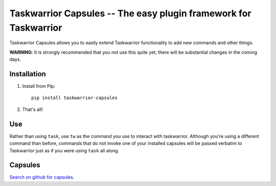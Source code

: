 Taskwarrior Capsules -- The easy plugin framework for Taskwarrior
=================================================================

Taskwarrior Capsules allows you to easily extend Taskwarrior functionality
to add new commands and other things.

**WARNING**: It is strongly recommended that you not use this quite yet;
there will be substantial changes in the coming days.


Installation
------------

1. Install from Pip::

    pip install taskwarrior-capsules

2. That's all!


Use
---

Rather than using ``task``, use ``tw`` as the command you use to interact
with taskwarrior.  Although you're using a different command than before,
commands that do not invoke one of your installed capsules will be passed
verbatim to Taskwarrior just as if you were using ``task`` all along.

Capsules
--------

`Search on github for capsules <https://github.com/search?utf8=%E2%9C%93&q=taskwarrior+capsule>`_.

